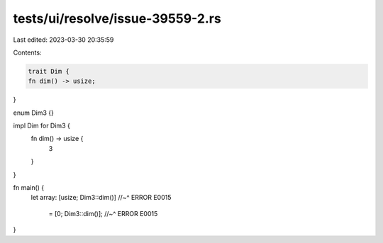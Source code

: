 tests/ui/resolve/issue-39559-2.rs
=================================

Last edited: 2023-03-30 20:35:59

Contents:

.. code-block:: rs

    trait Dim {
    fn dim() -> usize;
}

enum Dim3 {}

impl Dim for Dim3 {
    fn dim() -> usize {
        3
    }
}

fn main() {
    let array: [usize; Dim3::dim()]
    //~^ ERROR E0015
        = [0; Dim3::dim()];
        //~^ ERROR E0015
}


